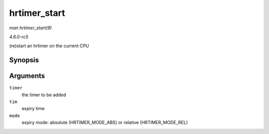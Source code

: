 .. -*- coding: utf-8; mode: rst -*-

.. _API-hrtimer-start:

=============
hrtimer_start
=============

*man hrtimer_start(9)*

*4.6.0-rc5*

(re)start an hrtimer on the current CPU


Synopsis
========

.. c:function:: void hrtimer_start( struct hrtimer * timer, ktime_t tim, const enum hrtimer_mode mode )

Arguments
=========

``timer``
    the timer to be added

``tim``
    expiry time

``mode``
    expiry mode: absolute (HRTIMER_MODE_ABS) or relative
    (HRTIMER_MODE_REL)


.. ------------------------------------------------------------------------------
.. This file was automatically converted from DocBook-XML with the dbxml
.. library (https://github.com/return42/sphkerneldoc). The origin XML comes
.. from the linux kernel, refer to:
..
.. * https://github.com/torvalds/linux/tree/master/Documentation/DocBook
.. ------------------------------------------------------------------------------
